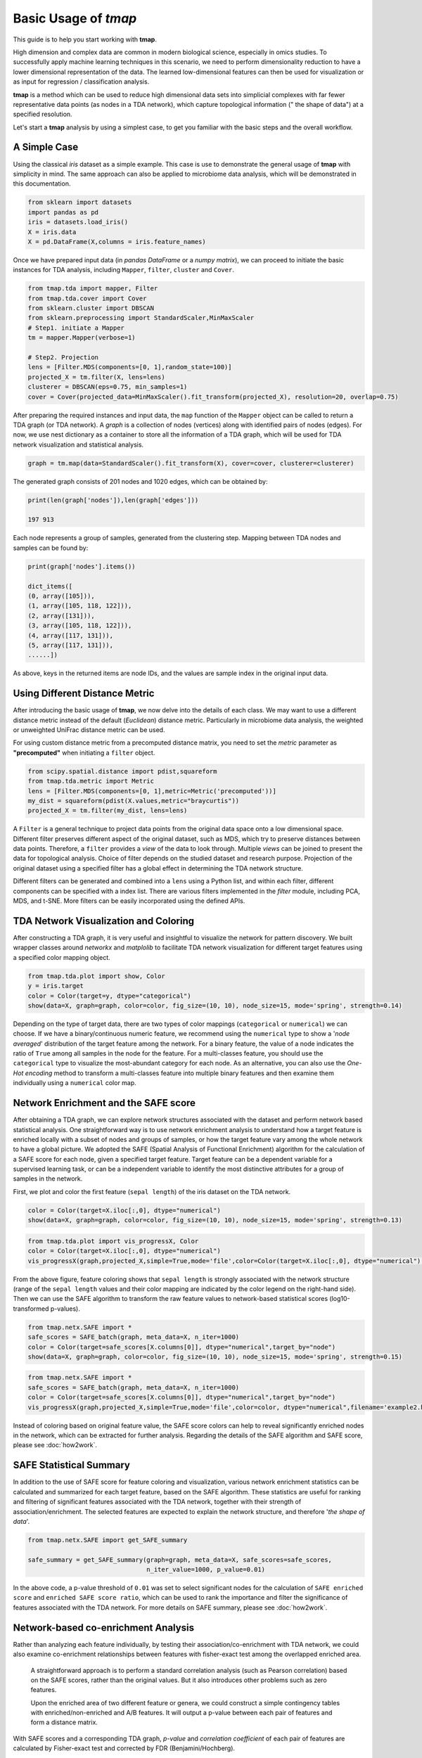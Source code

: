 Basic Usage of *tmap*
############################

This guide is to help you start working with **tmap**.

High dimension and complex data are common in modern biological science, especially in omics studies. To successfully apply machine learning techniques in this scenario, we need to perform dimensionality reduction to have a lower dimensional representation of the data. The learned low-dimensional features can then be used for visualization or as input for regression / classification analysis.

**tmap** is a method which can be used to reduce high dimensional data sets into simplicial complexes with far fewer representative data points (as nodes in a TDA network), which capture topological information (" the shape of data") at a specified resolution.

Let's start a **tmap** analysis by using a simplest case, to get you familiar with the basic steps and the overall workflow.

A Simple Case
===================

Using the classical *iris* dataset as a simple example. This case is use to demonstrate the general usage of **tmap** with simplicity in mind. The same approach can also be applied to microbiome data analysis, which will be demonstrated in this documentation.

.. code-block:: python

    from sklearn import datasets
    import pandas as pd
    iris = datasets.load_iris()
    X = iris.data
    X = pd.DataFrame(X,columns = iris.feature_names)

Once we have prepared input data (in *pandas DataFrame* or a *numpy matrix*), we can proceed to initiate the basic instances for TDA analysis, including ``Mapper``, ``filter``, ``cluster`` and ``Cover``.

.. code-block:: python

    from tmap.tda import mapper, Filter
    from tmap.tda.cover import Cover
    from sklearn.cluster import DBSCAN
    from sklearn.preprocessing import StandardScaler,MinMaxScaler
    # Step1. initiate a Mapper
    tm = mapper.Mapper(verbose=1)

    # Step2. Projection
    lens = [Filter.MDS(components=[0, 1],random_state=100)]
    projected_X = tm.filter(X, lens=lens)
    clusterer = DBSCAN(eps=0.75, min_samples=1)
    cover = Cover(projected_data=MinMaxScaler().fit_transform(projected_X), resolution=20, overlap=0.75)


After preparing the required instances and input data, the ``map`` function of the ``Mapper`` object can be called to return a TDA graph (or TDA network). A *graph* is a collection of nodes (vertices) along with identified pairs of nodes (edges). For now, we use nest dictionary as a container to store all the information of a TDA graph, which will be used for TDA network visualization and statistical analysis.

.. code-block:: python

    graph = tm.map(data=StandardScaler().fit_transform(X), cover=cover, clusterer=clusterer)


The generated graph consists of 201 nodes and 1020 edges, which can be obtained by:

.. code-block:: python

    print(len(graph['nodes']),len(graph['edges']))

    197 913

Each node represents a group of samples, generated from the clustering step. Mapping between TDA nodes and samples can be found by:

.. code-block:: python

    print(graph['nodes'].items())

    dict_items([
    (0, array([105])),
    (1, array([105, 118, 122])),
    (2, array([131])),
    (3, array([105, 118, 122])),
    (4, array([117, 131])),
    (5, array([117, 131])),
    ......])


As above, keys in the returned items are node IDs, and the values are sample index in the original input data.

Using Different Distance Metric
========================================

After introducing the basic usage of **tmap**, we now delve into the details of each class. We may want to use a different distance metric instead of the default (*Euclidean*) distance metric. Particularly in microbiome data analysis, the weighted or unweighted UniFrac distance metric can be used.

For using custom distance metric from a precomputed distance matrix, you need to set the `metric` parameter as **"precomputed"** when initiating a ``filter`` object.

.. code-block:: python

    from scipy.spatial.distance import pdist,squareform
    from tmap.tda.metric import Metric
    lens = [Filter.MDS(components=[0, 1],metric=Metric('precomputed'))]
    my_dist = squareform(pdist(X.values,metric="braycurtis"))
    projected_X = tm.filter(my_dist, lens=lens)

A ``Filter`` is a general technique to project data points from the original data space onto a low dimensional space. Different filter preserves different aspect of the original dataset, such as MDS, which try to preserve distances between data points. Therefore, a ``filter`` provides a *view* of the data to look through. Multiple *views* can be joined to present the data for topological analysis. Choice of filter depends on the studied dataset and research purpose. Projection of the original dataset using a specified filter has a global effect in determining the TDA network structure.

Different filters can be generated and combined into a ``lens`` using a Python list, and within each filter, different components can be specified with a index list. There are various filters implemented in the `filter` module, including PCA, MDS, and t-SNE. More filters can be easily incorporated using the defined APIs.

TDA Network Visualization and Coloring
======================================================

After constructing a TDA graph, it is very useful and insightful to visualize the network for pattern discovery.
We built wrapper classes around `networkx` and `matplolib` to facilitate TDA network visualization for different target features using a specified color mapping object.

.. code-block:: python

    from tmap.tda.plot import show, Color
    y = iris.target
    color = Color(target=y, dtype="categorical")
    show(data=X, graph=graph, color=color, fig_size=(10, 10), node_size=15, mode='spring', strength=0.14)

.. image:: img/iris_basic_example1.png
    :alt: Iris tmap network

Depending on the type of target data, there are two types of color mappings (``categorical`` or ``numerical``) we can choose. If we have a binary/continuous numeric feature, we recommend using the ``numerical`` type to show a '*node averaged*' distribution of the target feature among the network. For a binary feature, the value of a node indicates the ratio of ``True`` among all samples in the node for the feature.
For a multi-classes feature, you should use the ``categorical`` type to visualize the most-abundant category for each node. As an alternative, you can also use the *One-Hot encoding* method to transform a multi-classes feature into multiple binary features and then examine them individually using a ``numerical`` color map.

Network Enrichment and the SAFE score
======================================================

After obtaining a TDA graph, we can explore network structures associated with the dataset and perform network based statistical analysis. One straightforward way is to use network enrichment analysis to understand how a target feature is enriched locally with a subset of nodes and groups of samples, or how the target feature vary among the whole network to have a global picture.
We adopted the SAFE (Spatial Analysis of Functional Enrichment) algorithm for the calculation of a SAFE score for each node, given a specified target feature. Target feature can be a dependent variable for a supervised learning task, or can be a independent variable to identify the most distinctive attributes for a group of samples in the network.

First, we plot and color the first feature (``sepal length``) of the iris dataset on the TDA network.

.. code-block:: python

    color = Color(target=X.iloc[:,0], dtype="numerical")
    show(data=X, graph=graph, color=color, fig_size=(10, 10), node_size=15, mode='spring', strength=0.13)

.. image:: img/iris_basic_example2.png
    :alt: Iris tmap network with target feature


.. code-block:: python

    from tmap.tda.plot import vis_progressX, Color
    color = Color(target=X.iloc[:,0], dtype="numerical")
    vis_progressX(graph,projected_X,simple=True,mode='file',color=Color(target=X.iloc[:,0], dtype="numerical"),filename='example1.html',auto_open=False)


.. raw:: html

    <iframe src="_static/example1.html" height="500px" width="100%"></iframe>

From the above figure, feature coloring shows that ``sepal length`` is strongly associated with the network structure (range of the ``sepal length`` values and their color mapping are indicated by the color legend on the right-hand side). Then we can use the SAFE algorithm to transform the raw feature values to network-based statistical scores (log10-transformed p-values).

.. code-block:: python

    from tmap.netx.SAFE import *
    safe_scores = SAFE_batch(graph, meta_data=X, n_iter=1000)
    color = Color(target=safe_scores[X.columns[0]], dtype="numerical",target_by="node")
    show(data=X, graph=graph, color=color, fig_size=(10, 10), node_size=15, mode='spring', strength=0.15)

.. image:: img/iris_basic_example3.png
    :alt: Iris tmap network with SAFE scor


.. code-block:: python

    from tmap.netx.SAFE import *
    safe_scores = SAFE_batch(graph, meta_data=X, n_iter=1000)
    color = Color(target=safe_scores[X.columns[0]], dtype="numerical",target_by="node")
    vis_progressX(graph,projected_X,simple=True,mode='file',color=color, dtype="numerical",filename='example2.html',auto_open=False)


.. raw:: html

    <iframe src="_static/example2.html" height="500px" width="100%"></iframe>

Instead of coloring based on original feature value, the SAFE score colors can help to reveal significantly enriched nodes in the network, which can be extracted for further analysis. Regarding the details of the SAFE algorithm and SAFE score, please see :doc:`how2work`.

SAFE Statistical Summary
===============================

In addition to the use of SAFE score for feature coloring and visualization, various network enrichment statistics can be calculated and summarized for each target feature, based on the SAFE algorithm. These statistics are useful for ranking and filtering of significant features associated with the TDA network, together with their strength of association/enrichment. The selected features are expected to explain the network structure, and therefore '*the shape of data*'.

.. code-block:: python

    from tmap.netx.SAFE import get_SAFE_summary
    
    safe_summary = get_SAFE_summary(graph=graph, meta_data=X, safe_scores=safe_scores,
                                    n_iter_value=1000, p_value=0.01)


In the above code, a p-value threshold of ``0.01`` was set to select significant nodes for the calculation of ``SAFE enriched score`` and ``enriched SAFE score ratio``, which can be used to rank the importance and filter the significance of features associated with the TDA network. For more details on SAFE summary, please see :doc:`how2work`.

Network-based co-enrichment Analysis
=========================================

Rather than analyzing each feature individually, by testing their association/co-enrichment with TDA network, we could also examine co-enrichment relationships between features with fisher-exact test among the overlapped enriched area.

 A straightforward approach is to perform a standard correlation analysis (such as Pearson correlation) based on the SAFE scores, rather than the original values. But it also introduces other problems such as zero features.

 Upon the enriched area of two different feature or genera, we could construct a simple contingency tables with enriched/non-enriched and A/B features. It will output a p-value between each pair of features and form a distance matrix.

With SAFE scores and a corresponding TDA graph, *p-value* and *correlation coefficient* of each pair of features are calculated by Fisher-exact test and corrected by FDR (Benjamini/Hochberg).

.. code-block:: python

    from tmap.netx.coenrichment_analysis import pairwise_coenrichment
    from tmap.netx.SAFE import get_enriched_nodes
    n_iter = 1000
    p_value = 0.05
    SAFE_pvalue = np.log10(p_value) / np.log10(1.0/(n_iter + 1.0))
    enriched_centroides, enriched_nodes = get_enriched_nodes(graph=graph,safe_scores=safe_scores,SAFE_pvalue=SAFE_pvalue,centroids=True)
    asso_pairs = pairwise_coenrichment(graph,safe_scores,n_iter=n_iter, p_value=p_value,_pre_cal_enriched=enriched_centroides)
    from statsmodels.sandbox.stats.multicomp import multipletests
    corrected_fe_dis = pd.DataFrame(multipletests(asso_pairs.values.reshape(-1,), method='fdr_bh')[1].reshape(asso_pairs.shape),
                                index=asso_pairs.index,
                                columns=asso_pairs.columns)

